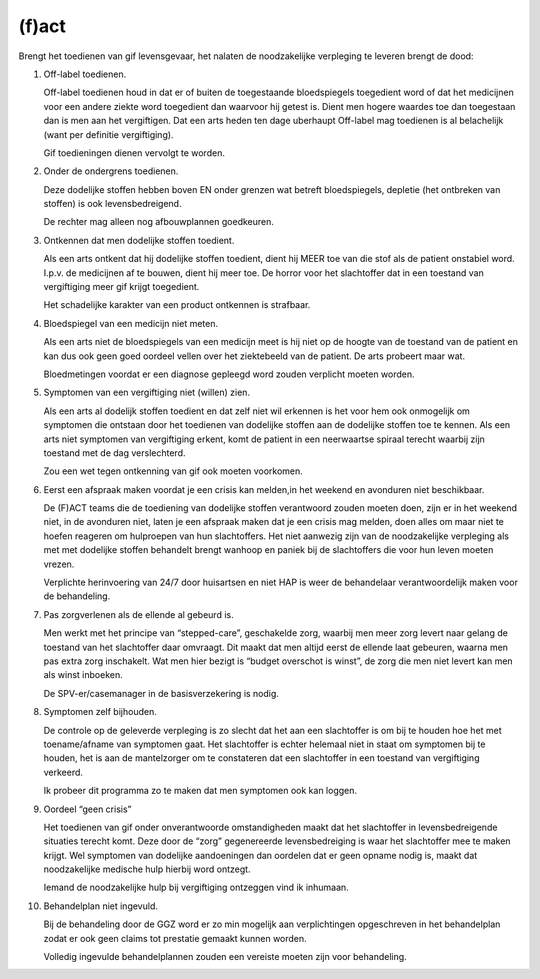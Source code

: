 .. _fact:


.. raw:: html

    <br>
    <center>

(f)act
======

.. raw:: html

    </center>
    <br>

Brengt het toedienen van gif levensgevaar, het nalaten de noodzakelijke verpleging te leveren brengt de dood:

1. Off-label toedienen.

   Off-label toedienen houd in dat er of buiten de toegestaande bloedspiegels toegedient word of dat het medicijnen voor een andere ziekte word toegedient dan waarvoor hij getest is. Dient men hogere waardes toe dan toegestaan dan is men aan het vergiftigen. Dat een arts heden ten dage uberhaupt Off-label mag toedienen is al belachelijk (want per definitie vergiftiging).

   Gif toedieningen dienen vervolgt te worden. 

2. Onder de ondergrens toedienen.

   Deze dodelijke stoffen hebben boven EN onder grenzen wat betreft bloedspiegels, depletie (het ontbreken van stoffen) is ook levensbedreigend.

   De rechter mag alleen nog afbouwplannen goedkeuren.

3. Ontkennen dat men dodelijke stoffen toedient.

   Als een arts ontkent dat hij dodelijke stoffen toedient, dient hij MEER toe van die stof als de patient onstabiel word. I.p.v. de medicijnen af te bouwen, dient hij meer toe. De horror voor het slachtoffer dat in een toestand van vergiftiging meer gif krijgt toegedient.

   Het schadelijke karakter van een product ontkennen is strafbaar.

4. Bloedspiegel van een medicijn niet meten.

   Als een arts niet de bloedspiegels van een medicijn meet is hij niet op de hoogte van de toestand van de patient en kan dus ook geen goed oordeel vellen over het ziektebeeld van de patient. De arts probeert maar wat.

   Bloedmetingen voordat er een diagnose gepleegd word zouden verplicht moeten worden. 

5. Symptomen van een vergiftiging niet (willen) zien.

   Als een arts al dodelijk stoffen toedient en dat zelf niet wil erkennen is het voor hem ook onmogelijk om symptomen die ontstaan door het toedienen van dodelijke stoffen aan de dodelijke stoffen toe te kennen. Als een arts niet symptomen van vergiftiging erkent, komt de patient in een neerwaartse spiraal terecht waarbij zijn toestand met de dag verslechterd.

   Zou een wet tegen ontkenning van gif ook moeten voorkomen.   

6. Eerst een afspraak maken voordat je een crisis kan melden,in het weekend en avonduren niet beschikbaar.

   De (F)ACT teams die de toediening van dodelijke stoffen verantwoord zouden moeten doen, zijn er in het weekend niet, in de avonduren niet, laten je een afspraak maken dat je een crisis mag melden, doen alles om maar niet te hoefen reageren om hulproepen van hun slachtoffers. Het niet aanwezig zijn van de noodzakelijke verpleging als met met dodelijke stoffen behandelt brengt wanhoop en paniek bij de slachtoffers die voor hun leven moeten vrezen.

   Verplichte herinvoering van 24/7 door huisartsen en niet HAP is weer de behandelaar verantwoordelijk maken voor de behandeling.

7. Pas zorgverlenen als de ellende al gebeurd is.

   Men werkt met het principe van “stepped-care”, geschakelde zorg, waarbij men meer zorg levert naar gelang de toestand van het slachtoffer daar omvraagt. Dit maakt dat men altijd eerst de ellende laat gebeuren, waarna men pas extra zorg inschakelt. Wat men hier bezigt is “budget overschot is winst”, de zorg die men niet levert kan men als winst inboeken.

   De SPV-er/casemanager in de basisverzekering is nodig.

8. Symptomen zelf bijhouden.

   De controle op de geleverde verpleging is zo slecht dat het aan een slachtoffer is om bij te houden hoe het met toename/afname van symptomen gaat. Het slachtoffer is echter helemaal niet in staat om symptomen bij te houden, het is aan de mantelzorger om te constateren dat een slachtoffer in een toestand van vergiftiging verkeerd.

   Ik probeer dit programma zo te maken dat men symptomen ook kan loggen.

9. Oordeel “geen crisis”

   Het toedienen van gif onder onverantwoorde omstandigheden maakt dat het slachtoffer in levensbedreigende situaties terecht komt. Deze door de “zorg” gegenereerde levensbedreiging is waar het slachtoffer mee te maken krijgt. Wel symptomen van dodelijke aandoeningen dan oordelen dat er geen opname nodig is, maakt dat noodzakelijke medische hulp hierbij word ontzegt.

   Iemand de noodzakelijke hulp bij vergiftiging ontzeggen vind ik inhumaan.

10. Behandelplan niet ingevuld.

    Bij de behandeling door de GGZ word er zo min mogelijk aan verplichtingen opgeschreven in het behandelplan zodat er ook geen claims tot prestatie gemaakt kunnen worden. 

    Volledig ingevulde behandelplannen zouden een vereiste moeten zijn voor behandeling.
